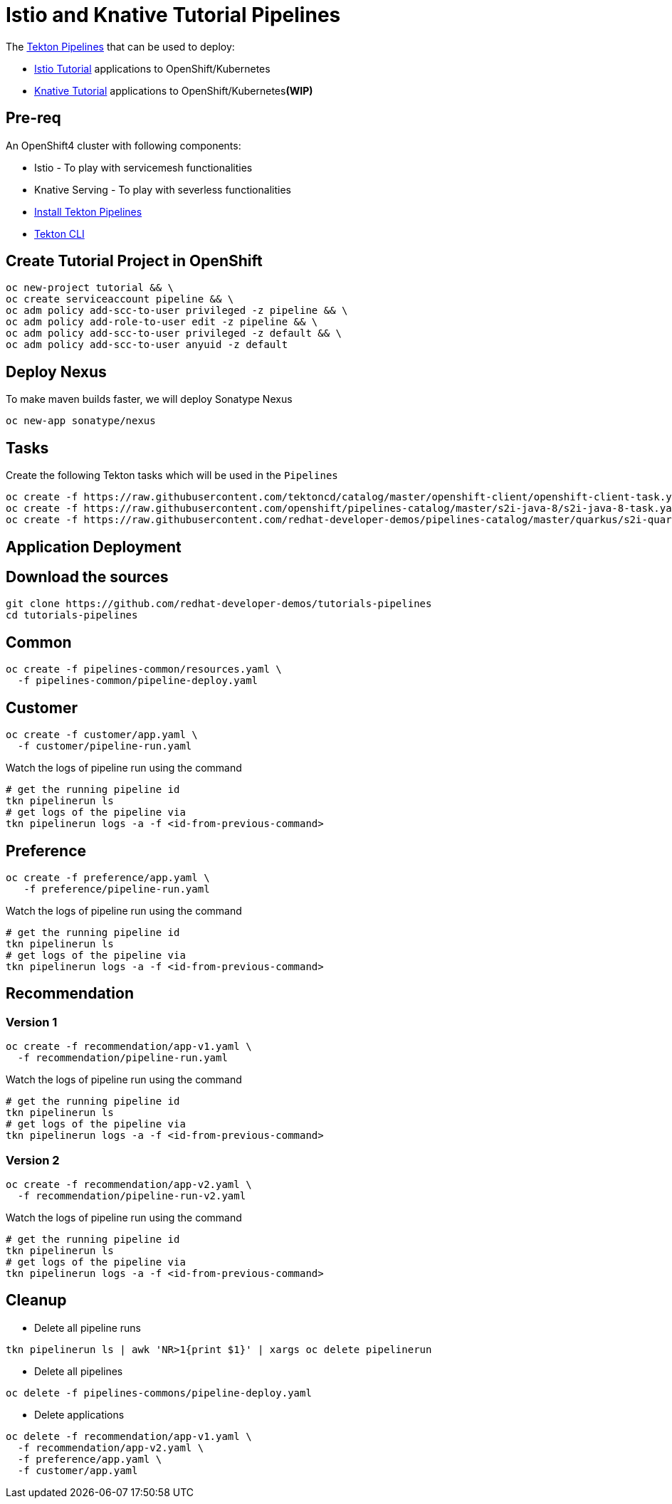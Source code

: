 = Istio and Knative Tutorial Pipelines 

The https://tekton.dev[Tekton Pipelines] that can be used to deploy:

*  https://bit.ly/istio-tutorial[Istio Tutorial] applications to OpenShift/Kubernetes
*  https://bit.ly/knative-tutorial[Knative Tutorial] applications to OpenShift/Kubernetes**(WIP)**

== Pre-req

An OpenShift4 cluster with following components:

- Istio - To play with servicemesh functionalities
- Knative Serving - To play with severless functionalities 
- https://github.com/openshift/pipelines-tutorial#install-openshift-pipelines[Install Tekton Pipelines]
- https://github.com/tektoncd/cli/releases/latest[Tekton CLI]


== Create Tutorial Project in OpenShift

[source,bash]
----
oc new-project tutorial && \
oc create serviceaccount pipeline && \
oc adm policy add-scc-to-user privileged -z pipeline && \
oc adm policy add-role-to-user edit -z pipeline && \
oc adm policy add-scc-to-user privileged -z default && \
oc adm policy add-scc-to-user anyuid -z default
----

== Deploy Nexus

To make maven builds faster, we will deploy Sonatype Nexus

[source,bash]
----
oc new-app sonatype/nexus
----

== Tasks

Create the following Tekton tasks which will be used in the `Pipelines`

[source,bash]
----
oc create -f https://raw.githubusercontent.com/tektoncd/catalog/master/openshift-client/openshift-client-task.yaml && \
oc create -f https://raw.githubusercontent.com/openshift/pipelines-catalog/master/s2i-java-8/s2i-java-8-task.yaml && \
oc create -f https://raw.githubusercontent.com/redhat-developer-demos/pipelines-catalog/master/quarkus/s2i-quarkus-task.yaml
----

== Application Deployment

== Download the sources

[source,bash]
----
git clone https://github.com/redhat-developer-demos/tutorials-pipelines
cd tutorials-pipelines
----

== Common

[source,bash]
----
oc create -f pipelines-common/resources.yaml \
  -f pipelines-common/pipeline-deploy.yaml
----

== Customer

[source,bash]
----
oc create -f customer/app.yaml \
  -f customer/pipeline-run.yaml
----

Watch the logs of pipeline run using the command 
[source,bash]
----
# get the running pipeline id 
tkn pipelinerun ls
# get logs of the pipeline via
tkn pipelinerun logs -a -f <id-from-previous-command>
----

== Preference

[source,bash]
----
oc create -f preference/app.yaml \
   -f preference/pipeline-run.yaml
----

Watch the logs of pipeline run using the command 

[source,bash]
----
# get the running pipeline id 
tkn pipelinerun ls
# get logs of the pipeline via
tkn pipelinerun logs -a -f <id-from-previous-command>
----


== Recommendation

=== Version 1

[source,bash]
----
oc create -f recommendation/app-v1.yaml \
  -f recommendation/pipeline-run.yaml
----

Watch the logs of pipeline run using the command 

[source,bash]
----
# get the running pipeline id 
tkn pipelinerun ls
# get logs of the pipeline via
tkn pipelinerun logs -a -f <id-from-previous-command>
----

=== Version 2

[source,bash]
----
oc create -f recommendation/app-v2.yaml \
  -f recommendation/pipeline-run-v2.yaml
----

Watch the logs of pipeline run using the command 

[source,bash]
----
# get the running pipeline id 
tkn pipelinerun ls
# get logs of the pipeline via
tkn pipelinerun logs -a -f <id-from-previous-command>
----

== Cleanup

* Delete all pipeline runs 
[source,bash]
----
tkn pipelinerun ls | awk 'NR>1{print $1}' | xargs oc delete pipelinerun 
----

* Delete all pipelines
[source,bash]
----
oc delete -f pipelines-commons/pipeline-deploy.yaml
----

* Delete applications
[source,bash]
----
oc delete -f recommendation/app-v1.yaml \
  -f recommendation/app-v2.yaml \
  -f preference/app.yaml \
  -f customer/app.yaml 
----
